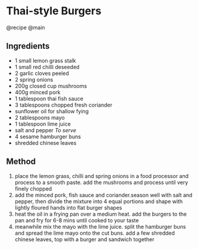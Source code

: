 * Thai-style Burgers
@recipe @main

** Ingredients

- 1 small lemon grass stalk
- 1 small red chilli deseeded
- 2 garlic cloves peeled
- 2 spring onions
- 200g closed cup mushrooms
- 400g minced pork
- 1 tablespoon thai fish sauce
- 3 tablespoons chopped fresh coriander
- sunflower oil for shallow fying
- 2 tablespoons mayo
- 1 tablespoon lime juice
- salt and pepper /To serve/
- 4 sesame hamburger buns
- shredded chinese leaves

** Method

1. place the lemon grass, chilli and spring onions in a food processor and process to a smooth paste. add the mushrooms and process until very finely chopped
2. add the minced pork, fish sauce and coriander.season well with salt and pepper, then divide the mixture into 4 equal portions and shape with lightly floured hands into flat burger shapes
3. heat the oil in a frying pan over a medium heat. add the burgers to the pan and fry for 6-8 mins until cooked to your taste
4. meanwhile mix the mayo with the lime juice. split the hamburger buns and spread the lime mayo onto the cut buns. add a few shredded chinese leaves, top with a burger and sandwich together
